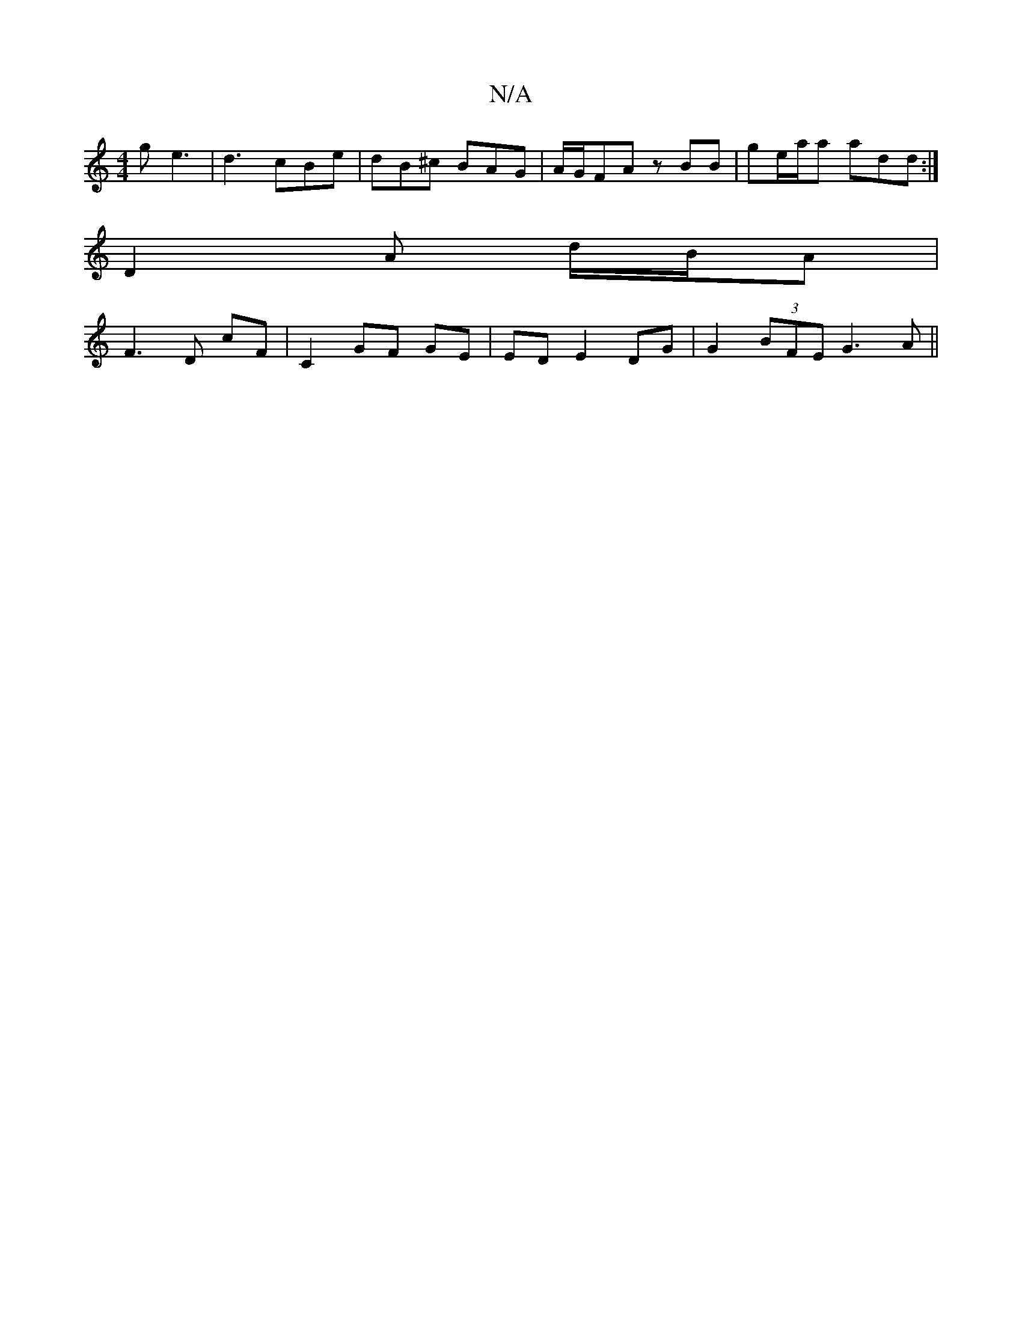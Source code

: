 X:1
T:N/A
M:4/4
R:N/A
K:Cmajor
g e3 | d3 cBe | dB^c BAG | A/G/FA zBB | ge/a/a add :|
D2 A d/2B/2A|
F3D cF|C2 GF GE | ED E2 DG | G2 (3BFE G3A||

|: ~E3 D D2 | Bc A3 :|

g2 gf eA |
fe fe fg | a2 f2 e2 dB ||
||

f2 f>f ed ef|eg2a fedc